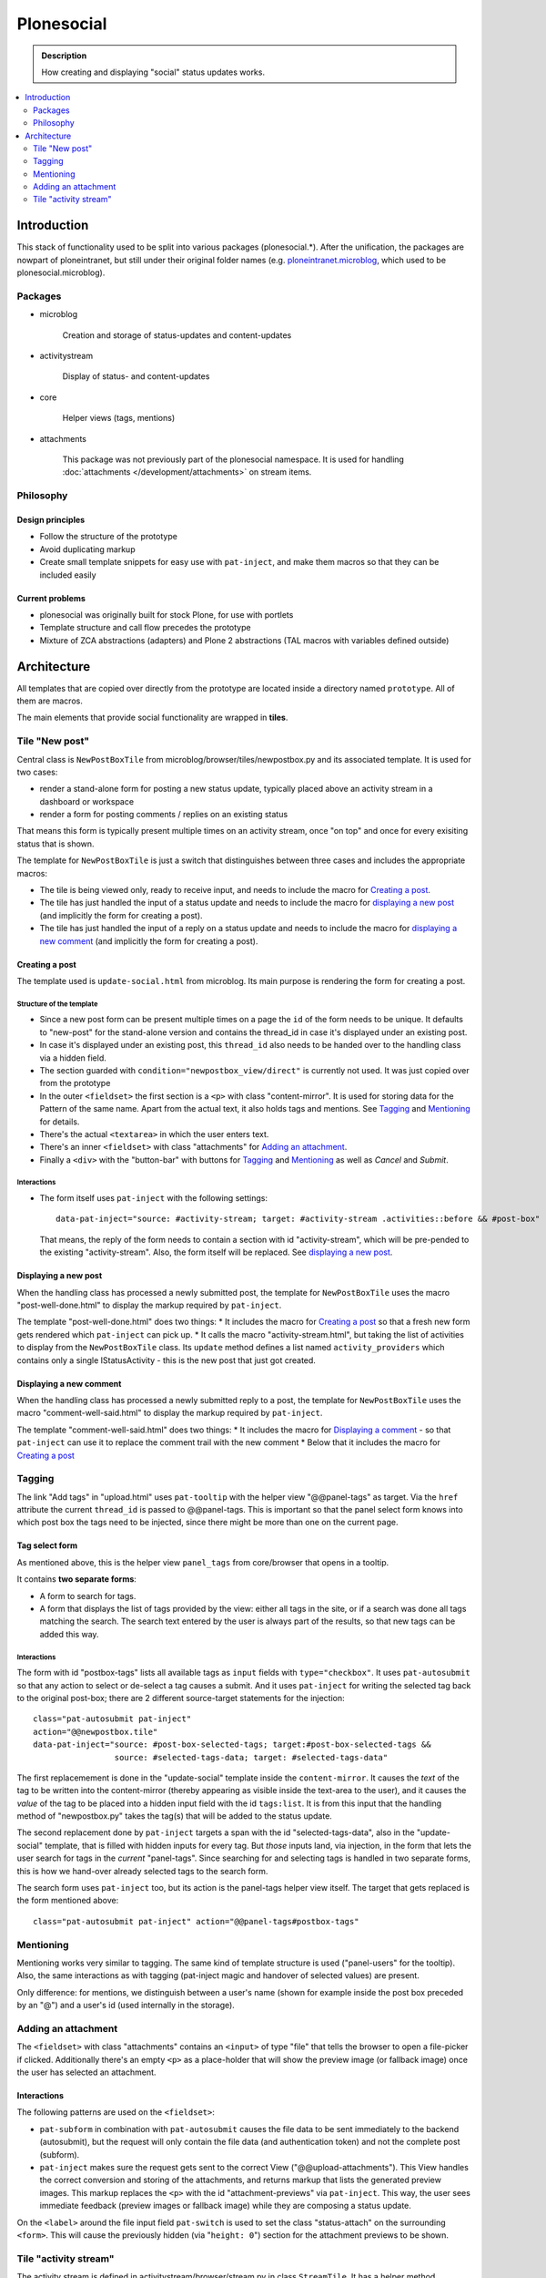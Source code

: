 ===========
Plonesocial
===========

.. admonition:: Description

   How creating and displaying "social" status updates works.

.. contents::
    :depth: 2
    :local:

------------
Introduction
------------

This stack of functionality used to be split into various packages (plonesocial.*). After the unification, the packages are nowpart of ploneintranet, but still under their original folder names (e.g. `ploneintranet.microblog <https://github.com/ploneintranet/ploneintranet/tree/master/src/ploneintranet/microblog>`_, which used to be plonesocial.microblog).

Packages
========

* microblog

    Creation and storage of status-updates and content-updates

* activitystream

    Display of status- and content-updates

* core

    Helper views (tags, mentions)

* attachments

    This package was not previously part of the plonesocial namespace. It is used for handling :doc:`attachments </development/attachments>` on stream items.


Philosophy
==========

Design principles
-----------------

* Follow the structure of the prototype
* Avoid duplicating markup
* Create small template snippets for easy use with ``pat-inject``, and make them macros so that they can be included easily

Current problems
----------------

* plonesocial was originally built for stock Plone, for use with portlets
* Template structure and call flow precedes the prototype
* Mixture of ZCA abstractions (adapters) and Plone 2 abstractions (TAL macros with variables defined outside)

------------
Architecture
------------

All templates that are copied over directly from the prototype are located inside a directory named ``prototype``. All of them are macros.

The main elements that provide social functionality are wrapped in **tiles**.



Tile "New post"
===============

Central class is ``NewPostBoxTile`` from microblog/browser/tiles/newpostbox.py and its associated template. It is used for two cases:

* render a stand-alone form for posting a new status update, typically placed above an activity stream in a dashboard or workspace
* render a form for posting comments / replies on an existing status

That means this form is typically present multiple times on an activity stream, once "on top" and once for every exisiting status that is shown.

The template for ``NewPostBoxTile`` is just a switch that distinguishes between three cases and includes the appropriate macros:

* The tile is being viewed only, ready to receive input, and needs to include the macro for `Creating a post`_.
* The tile has just handled the input of a status update and needs to include the macro for `displaying a new post`_ (and implicitly the form for creating a post).
* The tile has just handled the input of a reply on a status update and needs to include the macro for `displaying a new comment`_ (and implicitly the form for creating a post).

Creating a post
---------------

The template used is ``update-social.html`` from microblog. Its main purpose is rendering the form for creating a post.

Structure of the template
_________________________

* Since a new post form can be present multiple times on a page the ``id`` of the form needs to be unique. It defaults to "new-post" for the stand-alone version and contains the thread_id in case it's displayed under an existing post.
* In case it's displayed under an existing post, this ``thread_id`` also needs to be handed over to the handling class via a hidden field.
* The section guarded with ``condition="newpostbox_view/direct"`` is currently not used. It was just copied over from the prototype
* In the outer ``<fieldset>`` the first section is a ``<p>`` with class "content-mirror". It is used for storing data for the Pattern of the same name. Apart from the actual text, it also holds tags and mentions. See `Tagging`_ and `Mentioning`_ for details.
* There's the actual ``<textarea>`` in which the user enters text.
* There's an inner ``<fieldset>`` with class "attachments" for `Adding an attachment`_.
* Finally a ``<div>`` with the "button-bar" with buttons for `Tagging`_ and `Mentioning`_ as well as *Cancel* and *Submit*.

Interactions
____________

* The form itself uses ``pat-inject`` with the following settings::

    data-pat-inject="source: #activity-stream; target: #activity-stream .activities::before && #post-box"

  That means, the reply of the form needs to contain a section with id "activity-stream", which will be pre-pended to the existing "activity-stream". Also, the form itself will be replaced. See `displaying a new post`_.



Displaying a new post
---------------------

When the handling class has processed a newly submitted post, the template for ``NewPostBoxTile`` uses the macro "post-well-done.html" to display the markup required by ``pat-inject``.

The template "post-well-done.html" does two things:
* It includes the macro for `Creating a post`_ so that a fresh new form gets rendered which ``pat-inject`` can pick up.
* It calls the macro "activity-stream.html", but taking the list of activities to display from the ``NewPostBoxTile`` class. Its ``update`` method defines a list named ``activity_providers`` which contains only a single IStatusActivity - this is the new post that just got created.


Displaying a new comment
------------------------

When the handling class has processed a newly submitted reply to a post, the template for ``NewPostBoxTile`` uses the macro "comment-well-said.html" to display the markup required by ``pat-inject``.

The template "comment-well-said.html" does two things:
* It includes the macro for `Displaying a comment`_ - so that ``pat-inject`` can use it to replace the comment trail with the new comment
* Below that it includes the macro for `Creating a post`_

Tagging
=======

The link "Add tags" in "upload.html" uses ``pat-tooltip`` with the helper view "@@panel-tags" as target. Via the ``href`` attribute the current ``thread_id`` is passed to  @@panel-tags. This is important so that the panel select form knows into which post box the tags need to be injected, since there might be more than one on the current page.

Tag select form
---------------

As mentioned above, this is the helper view ``panel_tags`` from core/browser that opens in a tooltip.

It contains **two separate forms**:

* A form to search for tags.
* A form that displays the list of tags provided by the view: either all tags in the site, or if a search was done all tags matching the search. The search text entered by the user is always part of the results, so that new tags can be added this way.

Interactions
____________

The form with id "postbox-tags" lists all available tags as ``input`` fields with ``type="checkbox"``. It uses ``pat-autosubmit`` so that any action to select or de-select a tag causes a submit. And it uses ``pat-inject`` for writing the selected tag back to the original post-box; there are 2 different source-target statements for the injection::

  class="pat-autosubmit pat-inject"
  action="@@newpostbox.tile"
  data-pat-inject="source: #post-box-selected-tags; target:#post-box-selected-tags &&
                   source: #selected-tags-data; target: #selected-tags-data"

The first replacemement is done in the "update-social" template inside the ``content-mirror``. It causes the *text* of the tag to be written into the content-mirror (thereby appearing as visible inside the text-area to the user), and it causes the *value* of the tag to be placed into a hidden input field with the id ``tags:list``. It is from this input that the handling method of "newpostbox.py" takes the tag(s) that will be added to the status update.

The second replacement done by ``pat-inject`` targets a span with the id "selected-tags-data", also in the "update-social" template, that is filled with hidden inputs for every tag. But *those* inputs land, via injection, in the form that lets the user search for tags in the *current* "panel-tags". Since searching for and selecting tags is handled in two separate forms, this is how we hand-over already selected tags to the search form.

The search form uses ``pat-inject`` too, but its action is the panel-tags helper view itself. The target that gets replaced is the form mentioned above::

  class="pat-autosubmit pat-inject" action="@@panel-tags#postbox-tags"


Mentioning
==========

Mentioning works very similar to tagging. The same kind of template structure is used ("panel-users" for the tooltip). Also, the same interactions as with tagging (pat-inject magic and handover of selected values) are present.

Only difference: for mentions, we distinguish between a user's name (shown for example inside the post box preceded by an "@") and a user's id (used internally in the storage).


Adding an attachment
====================

The ``<fieldset>`` with class "attachments" contains an ``<input>`` of type "file" that tells the browser to open a file-picker if clicked. Additionally there's an empty ``<p>`` as a place-holder that will show the preview image (or fallback image) once the user has selected an attachment.

Interactions
------------

The following patterns are used on the ``<fieldset>``:

* ``pat-subform`` in combination with ``pat-autosubmit`` causes the file data to be sent immediately to the backend (autosubmit), but the request will only contain the file data (and authentication token) and not the complete post (subform).
* ``pat-inject`` makes sure the request gets sent to the correct View ("@@upload-attachments"). This View handles the correct conversion and storing of the attachments, and returns markup that lists the generated preview images. This markup replaces the ``<p>`` with the id "attachment-previews" via ``pat-inject``. This way, the user sees immediate feedback (preview images or fallback image) while they are composing a status update.

On the ``<label>`` around the file input field ``pat-switch`` is used to set the class "status-attach" on the surrounding ``<form>``. This will cause the previously hidden (via "``height: 0``") section for the attachment previews to be shown.



Tile "activity stream"
======================

The activity stream is defined in activitystream/browser/stream.py in class ``StreamTile``. It has a helper method ``activity_providers`` that returns a list of activity providers which it fetches from the stream_provider.

.. note::

  A clear fixme (can be simplified)

The associated template includes the macro "activity-stream.html" that  iterates over this list of activity providers. However, a variable named ``activity_providers`` can also be passed in to this macro; this is used in the case of `Displaying a new post`_.

Displaying a post
-----------------

For every activity provider, the macro "post.html" is called.

Here's a quick overview of the structure:

* Section "post-header" with avatar (macro "avatar.html") and byline
* Section "post-content" with the actual content; the ``getText`` method of the activity provider assembles text, mentions and tags
* Section "preview", for attachment previews
* Section "functions" for Share and Like
* Section "comments": It iterates over all reply providers that the current activity provider defines and calls the macro for `Displaying a comment`_. It has a unique ``id`` that consists of the word "comments-" and the ``thread_id``.
* Finally, the macro for `Creating a post`_ is shown under the comments, so that a new new comment can be added to the comment trail.

Interactions
____________

* The form for creating a new comment uses the same macro as for creating a new post. But `pat-inject` uses different parameters::

    data-pat-inject="target: #comments-1234"

With "comments-1234" in this example being the id of the complete "comments" section. That means when a new comment is posted, injection replaces all currently displayed comments with the comments section provided by the reply, see `Displaying a new comment`_.

.. note::

  At the moment, the reply only contains the newly added comment. That means ``pat-inject`` replaces the complete comment trail with the new comment. But the roadmap foresees that generally only the latest X comments will ever be displayed; the reply (macro "comment-well-said.html") will then need to be adjusted accordingly to not only show the fresh comment but also the latest X ones.


Displaying a comment
--------------------

For every activity reply provider on a post, the macro "comment.html" is called.

* Section "comment-header" with avatar (macro "avatar.html") and byline
* Section "comment-content" with the actual content; the ``getText`` method of the activity provider assembles text, mentions and tags
* Section "preview", for attachment previews

